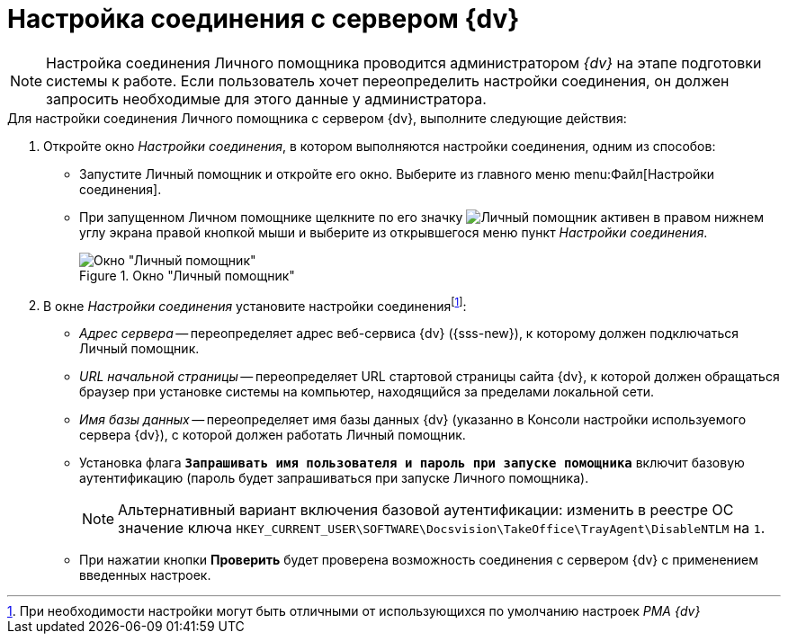 = Настройка соединения с сервером {dv}

[NOTE]
====
Настройка соединения Личного помощника проводится администратором _{dv}_ на этапе подготовки системы к работе. Если пользователь хочет переопределить настройки соединения, он должен запросить необходимые для этого данные у администратора.
====

.Для настройки соединения Личного помощника с сервером {dv}, выполните следующие действия:
. Откройте окно _Настройки соединения_, в котором выполняются настройки соединения, одним из способов:
+
* Запустите Личный помощник и откройте его окно. Выберите из главного меню menu:Файл[Настройки соединения].
* При запущенном Личном помощнике щелкните по его значку image:buttons/assistant-active.png[Личный помощник активен] в правом нижнем углу экрана правой кнопкой мыши и выберите из открывшегося меню пункт _Настройки соединения_.
+
.Окно "Личный помощник"
image::connection-settings.png[Окно "Личный помощник"]
+
. В окне _Настройки соединения_ установите настройки соединенияfootnote:[При необходимости настройки могут быть отличными от использующихся по умолчанию настроек _РМА {dv}_]:
+
* _Адрес сервера_ -- переопределяет адрес веб-сервиса {dv} ({sss-new}), к которому должен подключаться Личный помощник.
* _URL начальной страницы_ -- переопределяет URL стартовой страницы сайта {dv}, к которой должен обращаться браузер при установке системы на компьютер, находящийся за пределами локальной сети.
* _Имя базы данных_ -- переопределяет имя базы данных {dv} (указанно в Консоли настройки используемого сервера {dv}), с которой должен работать Личный помощник.
* Установка флага `*Запрашивать имя пользователя и пароль при запуске помощника*` включит базовую аутентификацию (пароль будет запрашиваться при запуске Личного помощника).
+
[NOTE]
====
Альтернативный вариант включения базовой аутентификации: изменить в реестре ОС значение ключа `HKEY_CURRENT_USER\SOFTWARE\Docsvision\TakeOffice\TrayAgent\DisableNTLM` на `1`.
====
+
* При нажатии кнопки *Проверить* будет проверена возможность соединения с сервером {dv} с применением введенных настроек.
